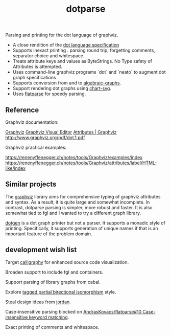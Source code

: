 #+TITLE: dotparse

[[https://hackage.haskell.org/package/chart-svg][file:https://img.shields.io/hackage/v/dotparse.svg]] [[https://github.com/tonyday567/chart-svg/actions?query=workflow%3Ahaskell-ci][file:https://github.com/tonyday567/dotparse/workflows/haskell-ci/badge.svg]]

Parsing and printing for the dot language of graphviz.

- A close rendition of the [[http://www.graphviz.org/doc/info/lang.html][dot language specification]]
- Supports inexact printing . parsing round trip; forgetting comments, separator choice and whitespace.
- Treats attribute keys and values as ByteStrings. No Type safety of Attributes is attempted.
- Uses command-line graphviz programs `dot` and `neato` to augment dot graph specifications
- Supports conversion from and to [[https://hackage.haskell.org/package/algebraic-graphs][algebraic-graphs]].
- Support rendering dot graphs using [[https://hackage.haskell.org/package/chart-svg][chart-svg]].
- Uses [[https://hackage.haskell.org/package/flatparse][flatparse]] for speedy parsing.

** Reference

Graphviz documentation:

[[https://www.graphviz.org/][Graphviz]]
[[http://magjac.com/graphviz-visual-editor/][Graphviz Visual Editor]]
[[http://www.graphviz.org/doc/info/attrs.html][Attributes | Graphviz]]
[[http://www.graphviz.org/pdf/dot.1.pdf]]

Graphviz practical examples:

https://renenyffenegger.ch/notes/tools/Graphviz/examples/index
https://renenyffenegger.ch/notes/tools/Graphviz/attributes/label/HTML-like/index

** Similar projects

The [[https://hackage.haskell.org/package/graphviz][graphviz]] library aims for comprehensive typing of graphviz attributes and syntax. As a result, it is quite large and somewhat incomplete. In contrast, dotparse parsing is simpler, more robust and faster. It is also somewhat tied to fgl and I wanted to try a different graph library.

[[https://hackage.haskell.org/package/dotgen][dotgen]] is a dot graph printer but not a parser. It supports a monadic style of printing. Specifically, it supports generation of unique names if that is an important feature of the problem domain.

** development wish list

Target [[https://hackage.haskell.org/package/calligraphy][calligraphy]] for enhanced source code visualization.

Broaden support to include fgl and containers.

Support parsing of library graphs from cabal.

Explore [[https://kowainik.github.io/posts/2019-01-14-tomland#tagged-partial-bidirectional-isomorphism][tagged partial birectional isomorphism]] style.

Steal design ideas from [[https://hackage.haskell.org/package/jordan][jordan]].

Case-insensitive parsing blocked on [[https://github.com/AndrasKovacs/flatparse/issues/10][AndrasKovacs/flatparse#10 Case-insensitive keyword matching]].

Exact printing of comments and whitespace.
